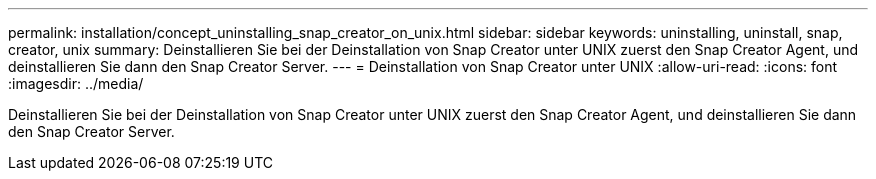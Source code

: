 ---
permalink: installation/concept_uninstalling_snap_creator_on_unix.html 
sidebar: sidebar 
keywords: uninstalling, uninstall, snap, creator, unix 
summary: Deinstallieren Sie bei der Deinstallation von Snap Creator unter UNIX zuerst den Snap Creator Agent, und deinstallieren Sie dann den Snap Creator Server. 
---
= Deinstallation von Snap Creator unter UNIX
:allow-uri-read: 
:icons: font
:imagesdir: ../media/


[role="lead"]
Deinstallieren Sie bei der Deinstallation von Snap Creator unter UNIX zuerst den Snap Creator Agent, und deinstallieren Sie dann den Snap Creator Server.
